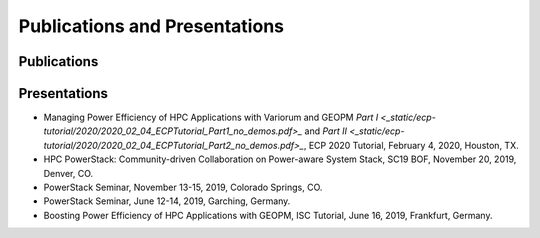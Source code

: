.. # Copyright 2019 Lawrence Livermore National Security, LLC and other
.. # Variorum Project Developers. See the top-level LICENSE file for details.
.. #
.. # SPDX-License-Identifier: MIT


Publications and Presentations
==============================

Publications
------------

Presentations
-------------
- Managing Power Efficiency of HPC Applications with Variorum and GEOPM `Part I <_static/ecp-tutorial/2020/2020_02_04_ECPTutorial_Part1_no_demos.pdf>_` and `Part II <_static/ecp-tutorial/2020/2020_02_04_ECPTutorial_Part2_no_demos.pdf>_`, ECP 2020 Tutorial, February 4, 2020, Houston, TX.
- HPC PowerStack: Community-driven Collaboration on Power-aware System Stack, SC19 BOF, November 20, 2019, Denver, CO.
- PowerStack Seminar, November 13-15, 2019, Colorado Springs, CO.
- PowerStack Seminar, June 12-14, 2019, Garching, Germany.
- Boosting Power Efficiency of HPC Applications with GEOPM, ISC Tutorial, June 16, 2019, Frankfurt, Germany.

